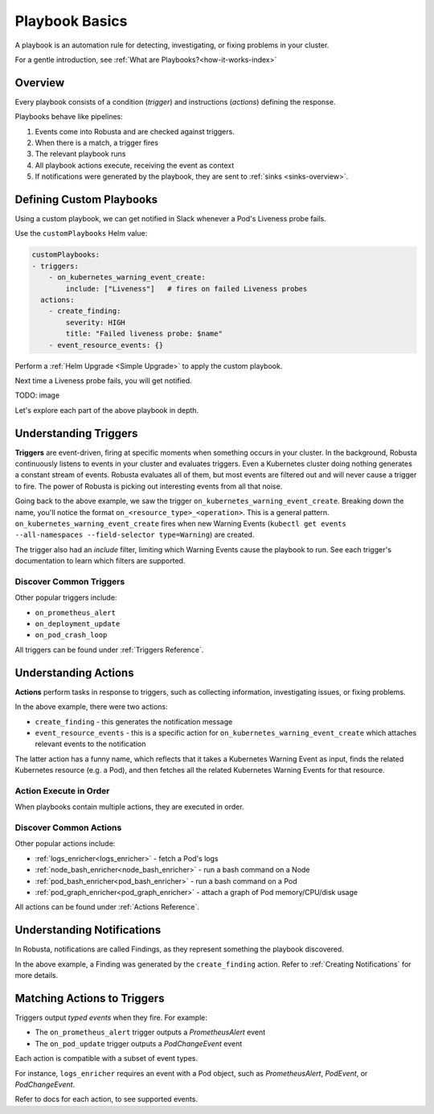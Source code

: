 .. _customPlaybooks:

.. _defining-playbooks:

Playbook Basics
##################

A playbook is an automation rule for detecting, investigating, or fixing problems in your cluster.

For a gentle introduction, see :ref:`What are Playbooks?<how-it-works-index>`

Overview
^^^^^^^^^^^^^^^^^^^^^^^^^^^^^^^^^^^

Every playbook consists of a condition (*trigger*) and instructions (*actions*) defining the response.

Playbooks behave like pipelines:

1. Events come into Robusta and are checked against triggers.
2. When there is a match, a trigger fires
3. The relevant playbook runs
4. All playbook actions execute, receiving the event as context
5. If notifications were generated by the playbook, they are sent to :ref:`sinks <sinks-overview>`.

Defining Custom Playbooks
^^^^^^^^^^^^^^^^^^^^^^^^^^^^^^^^^^^^^^^^^^^^^^^^^^

Using a custom playbook, we can get notified in Slack whenever a Pod's Liveness probe fails.

Use the ``customPlaybooks`` Helm value:

.. code-block:: yaml

    customPlaybooks:
    - triggers:
        - on_kubernetes_warning_event_create:
            include: ["Liveness"]   # fires on failed Liveness probes
      actions:
        - create_finding:
            severity: HIGH
            title: "Failed liveness probe: $name"
        - event_resource_events: {}

Perform a :ref:`Helm Upgrade <Simple Upgrade>` to apply the custom playbook.

Next time a Liveness probe fails, you will get notified.

TODO: image

Let's explore each part of the above playbook in depth.

Understanding Triggers
^^^^^^^^^^^^^^^^^^^^^^^^^^^^^^^^^^^

**Triggers** are event-driven, firing at specific moments when something occurs in your cluster. In the background,
Robusta continuously listens to events in your cluster and evaluates triggers. Even a Kubernetes cluster doing nothing
generates a constant stream of events. Robusta evaluates all of them, but most events are filtered out and will never
cause a trigger to fire. The power of Robusta is picking out interesting events from all that noise.

Going back to the above example, we saw the trigger ``on_kubernetes_warning_event_create``.
Breaking down the name, you'll notice the format ``on_<resource_type>_<operation>``. This is a general pattern.
``on_kubernetes_warning_event_create`` fires when new Warning Events (``kubectl get events --all-namespaces --field-selector type=Warning``) are created.

The trigger also had an *include* filter, limiting which Warning Events cause the playbook to run.
See each trigger's documentation to learn which filters are supported.

Discover Common Triggers
********************************
Other popular triggers include:

* ``on_prometheus_alert``
* ``on_deployment_update``
* ``on_pod_crash_loop``

All triggers can be found under :ref:`Triggers Reference`.

Understanding Actions
^^^^^^^^^^^^^^^^^^^^^^^^^^^^^^^^^^^

**Actions** perform tasks in response to triggers, such as collecting information, investigating issues, or fixing problems.

In the above example, there were two actions:

* ``create_finding`` - this generates the notification message
* ``event_resource_events`` - this is a specific action for ``on_kubernetes_warning_event_create`` which attaches relevant events to the notification

The latter action has a funny name, which reflects that it takes a Kubernetes Warning Event as input, finds the related Kubernetes
resource (e.g. a Pod), and then fetches all the related Kubernetes Warning Events for that resource.

Action Execute in Order
*************************
When playbooks contain multiple actions, they are executed in order.

Discover Common Actions
********************************
Other popular actions include:

* :ref:`logs_enricher<logs_enricher>` - fetch a Pod's logs
* :ref:`node_bash_enricher<node_bash_enricher>` - run a bash command on a Node
* :ref:`pod_bash_enricher<pod_bash_enricher>` - run a bash command on a Pod
* :ref:`pod_graph_enricher<pod_graph_enricher>` - attach a graph of Pod memory/CPU/disk usage

All actions can be found under :ref:`Actions Reference`.

Understanding Notifications
^^^^^^^^^^^^^^^^^^^^^^^^^^^^^^^^^^^^^^^^^^^^^^^^^

In Robusta, notifications are called Findings, as they represent something the playbook discovered.

In the above example, a Finding was generated by the ``create_finding`` action. Refer to :ref:`Creating Notifications`
for more details.

Matching Actions to Triggers
^^^^^^^^^^^^^^^^^^^^^^^^^^^^^^^^^^^^^^^^^^^^^^^^^
Triggers output *typed events* when they fire. For example:

* The ``on_prometheus_alert`` trigger outputs a *PrometheusAlert* event
* The ``on_pod_update`` trigger outputs a *PodChangeEvent* event

Each action is compatible with a subset of event types.

For instance, ``logs_enricher`` requires an event with a Pod object, such as *PrometheusAlert*, *PodEvent*, or *PodChangeEvent*.

Refer to docs for each action, to see supported events.